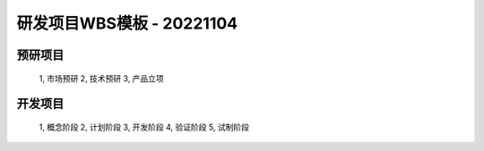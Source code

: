 研发项目WBS模板 - 20221104
==========================

.. csv-table:: 
   :header: "WBS", "工作包"
   :widths: 10, 50

预研项目
--------
   1, 市场预研
   2, 技术预研
   3, 产品立项

开发项目
--------
   1, 概念阶段
   2, 计划阶段
   3, 开发阶段
   4, 验证阶段
   5, 试制阶段

